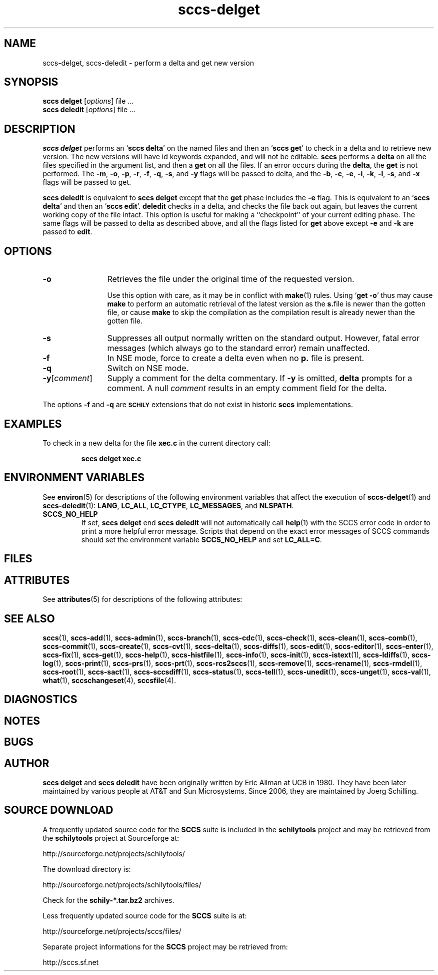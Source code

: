 .\" @(#)sccs-delget.1	1.1 20/06/29 Copyr 2020 J. Schilling
.\" Manual page for sccs-delget
.\"
.\" The contents of this file are subject to the terms of the
.\" Common Development and Distribution License, Version 1.0 only
.\" (the "License").  You may not use this file except in compliance
.\" with the License.
.\"
.\" See the file CDDL.Schily.txt in this distribution for details.
.\" A copy of the CDDL is also available via the Internet at
.\" http://www.opensource.org/licenses/cddl1.txt
.\"
.\" When distributing Covered Code, include this CDDL HEADER in each
.\" file and include the License file CDDL.Schily.txt from this distribution.
.\"
.if t .ds a \v'-0.55m'\h'0.00n'\z.\h'0.40n'\z.\v'0.55m'\h'-0.40n'a
.if t .ds o \v'-0.55m'\h'0.00n'\z.\h'0.45n'\z.\v'0.55m'\h'-0.45n'o
.if t .ds u \v'-0.55m'\h'0.00n'\z.\h'0.40n'\z.\v'0.55m'\h'-0.40n'u
.if t .ds A \v'-0.77m'\h'0.25n'\z.\h'0.45n'\z.\v'0.77m'\h'-0.70n'A
.if t .ds O \v'-0.77m'\h'0.25n'\z.\h'0.45n'\z.\v'0.77m'\h'-0.70n'O
.if t .ds U \v'-0.77m'\h'0.30n'\z.\h'0.45n'\z.\v'0.77m'\h'-0.75n'U
.if t .ds s \\(*b
.if t .ds S SS
.if n .ds a ae
.if n .ds o oe
.if n .ds u ue
.if n .ds s sz
.TH sccs-delget 1 "2020/06/29" "J\*org Schilling" "Schily\'s USER COMMANDS"
.SH NAME
sccs-delget, sccs-deledit \- perform a delta and get new version
.SH SYNOPSIS
.B
sccs delget
.RI [ options ]
.RI file " ... "
.br
.B
sccs deledit
.RI [ options ]
.RI file " ... "
.SH DESCRIPTION
.LP
.B sccs delget
performs an
.RB ` "sccs delta" '
on the named files and then an
.RB ` "sccs get" '
to check in a delta and to retrieve new version.
The new versions will have id keywords expanded,
and will not be editable.
.B sccs
performs a
.B delta
on all the files specified in the argument list, and then a
.B get
on all the files. If an error occurs during the
.BR delta ,
the
.B get
is not performed.
The
.BR \-m ",
.BR \-o ", " \-p ", " \-r , 
.BR \-f ", " \-q ,
.BR \-s ", and " \-y
flags will be passed to delta,
and the
.BR \-b ", " \-c ", " \-e , 
.BR \-i ", " \-k ", " \-l ,
.BR \-s ", and " \-x
flags will be passed to get.


.LP
.B sccs deledit
is equivalent to
.B sccs delget
except that the
.B get
phase includes the
.B \-e
flag.
This is equivalent to an
.RB ` "sccs delta" '
and then an
.RB ` "sccs edit" '.
.B deledit
checks in a delta, and checks the file back out again,
but leaves the current working copy of the file intact.
This option is useful for making a ``checkpoint''
of your current editing phase.
The same flags will be passed to delta
as described above,
and all the flags listed for
.B get
above except
.B \-e
and
.B \-k
are passed to
.BR edit .
. \" .SH RETURNS
. \" .SH ERRORS
.SH OPTIONS
.LP
.br
.ne 3
.TP 12
.B \-o
Retrieves the file under the original time of the requested version.
.sp
Use this option with care, as it may be in conflict with
.BR make (1)
rules. Using
.RB ` "get -o" '
thus may cause
.B make 
to perform an automatic retrieval of the latest version as the
.BR s. file
is newer than the gotten file, or cause
.B make
to skip the compilation
as the compilation result is already newer than the gotten file.
.br
.ne 3
.TP
.B -s
Suppresses all output normally written on the standard output. However,
fatal error messages (which always go to the standard error) remain
unaffected.
.TP
.B \-f
In NSE mode, force to create a delta even when no
.B p.
file is present.
.TP
.B \-q
Switch on NSE mode.

.br
.ne 3
.TP
.BR -y [ \fIcomment ]
Supply a comment for the delta commentary.  If
.B -y
is omitted,
.B delta
prompts for a comment.  A null
.I comment
results in an empty comment field for the delta.
.LP
The options
.B \-f
and
.B \-q
are
.B \s-1SCHILY\s+1
extensions that do not exist in historic
.B sccs
implementations.

.SH EXAMPLES
.LP
To check in a new delta for the file
.B xec.c
in the current directory call:
.IP
.B "sccs delget xec.c"
.SH ENVIRONMENT VARIABLES
.sp
.LP
See
.BR environ (5)
for descriptions of the following environment variables that affect the
execution of
.BR sccs-delget (1)
and
.BR sccs-deledit (1):
.BR LANG ,
.BR LC_ALL ,
.BR LC_CTYPE ,
.BR LC_MESSAGES ,
and
.BR NLSPATH .

.br
.ne 4
.TP
.B SCCS_NO_HELP
If set,
.B sccs delget
end
.B sccs deledit
will not automatically call
.BR help (1)
with the SCCS error code in order to print a more helpful
error message. Scripts that depend on the exact error messages
of SCCS commands should set the environment variable
.B SCCS_NO_HELP
and set
.BR LC_ALL=C .
.SH FILES

.SH ATTRIBUTES
.LP
See 
.BR attributes (5)
for descriptions of the following attributes:
.LP
.sp
.TS
tab() box;
cw(2.75i) |cw(2.75i) 
lw(2.75i) |lw(2.75i) 
.
ATTRIBUTE TYPEATTRIBUTE VALUE
_
AvailabilitySCHILYdeveloper-build-sccs
_
Interface StabilityCommitted
.TE

.SH SEE ALSO
.nh
.LP
.BR sccs (1),
.BR sccs\-add (1),
.BR sccs\-admin (1),
.BR sccs\-branch (1),
.BR sccs\-cdc (1),
.BR sccs\-check (1),
.BR sccs\-clean (1),
.BR sccs\-comb (1),
.BR sccs\-commit (1),
.BR sccs\-create (1),
.BR sccs\-cvt (1),
.BR sccs\-delta (1),
.BR sccs\-diffs (1),
.BR sccs\-edit (1),
.BR sccs\-editor (1),
.BR sccs\-enter (1),
.BR sccs\-fix (1),
.BR sccs\-get (1),
.BR sccs\-help (1),
.BR sccs\-histfile (1),
.BR sccs\-info (1),
.BR sccs\-init (1),
.BR sccs\-istext (1),
.BR sccs\-ldiffs (1),
.BR sccs\-log (1),
.BR sccs\-print (1),
.BR sccs\-prs (1),
.BR sccs\-prt (1),
.BR sccs\-rcs2sccs (1),
.BR sccs\-remove (1),
.BR sccs\-rename (1),
.BR sccs\-rmdel (1),
.BR sccs\-root (1),
.BR sccs\-sact (1),
.BR sccs\-sccsdiff (1),
.BR sccs\-status (1),
.BR sccs\-tell (1),
.BR sccs\-unedit (1),
.BR sccs\-unget (1),
.BR sccs\-val (1),
.BR what (1),
.BR sccschangeset (4),
.BR sccsfile (4).
.hy 14
.SH DIAGNOSTICS
.SH NOTES
.SH BUGS
.SH AUTHOR
.B sccs delget
and
.B sccs deledit
have been originally written by Eric Allman at UCB in 1980. They have been later
maintained by various people at AT&T and Sun Microsystems.
Since 2006, they are maintained by J\*org Schilling.

.br
.ne 7
.SH "SOURCE DOWNLOAD"
A frequently updated source code for the
.B SCCS
suite is included in the
.B schilytools
project and may be retrieved from the
.B schilytools
project at Sourceforge at:
.LP
.B
    http://sourceforge.net/projects/schilytools/
.LP
The download directory is:
.LP
.B
    http://sourceforge.net/projects/schilytools/files/
.LP
Check for the
.B schily\-*.tar.bz2
archives.
.LP
Less frequently updated source code for the
.B SCCS
suite is at:
.LP
.B
    http://sourceforge.net/projects/sccs/files/
.LP
Separate project informations for the
.B SCCS
project may be retrieved from:
.LP
.B
    http://sccs.sf.net
.br
